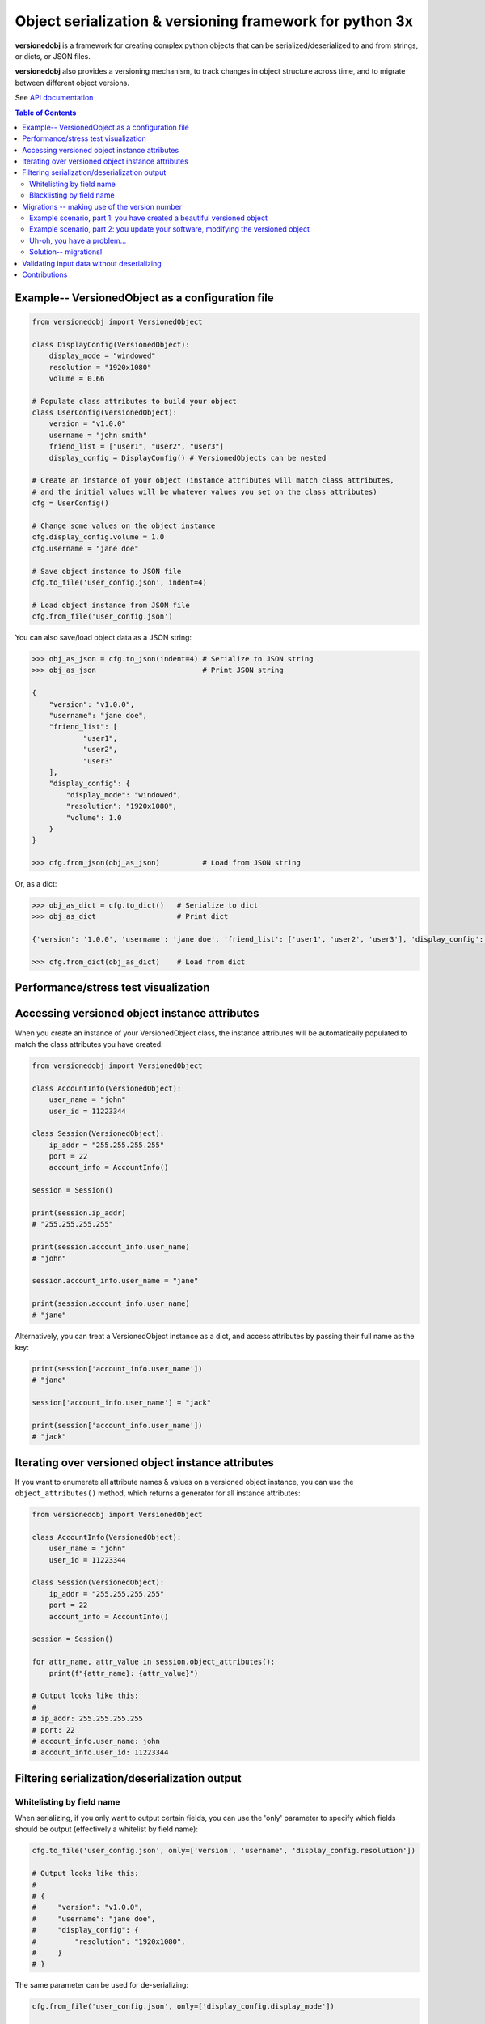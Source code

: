 Object serialization & versioning framework for python 3x
=========================================================

**versionedobj** is a framework for creating complex python objects that can be
serialized/deserialized to and from strings, or dicts, or JSON files.

**versionedobj** also provides a versioning mechanism, to track changes in object
structure across time, and to migrate between different object versions.

See `API documentation <https://eriknyquist.github.io/versionedobj/versionedobj.html>`_

.. contents:: **Table of Contents**

Example-- VersionedObject as a configuration file
-------------------------------------------------

.. code:: python

    from versionedobj import VersionedObject

    class DisplayConfig(VersionedObject):
        display_mode = "windowed"
        resolution = "1920x1080"
        volume = 0.66

    # Populate class attributes to build your object
    class UserConfig(VersionedObject):
        version = "v1.0.0"
        username = "john smith"
        friend_list = ["user1", "user2", "user3"]
        display_config = DisplayConfig() # VersionedObjects can be nested

    # Create an instance of your object (instance attributes will match class attributes,
    # and the initial values will be whatever values you set on the class attributes)
    cfg = UserConfig()

    # Change some values on the object instance
    cfg.display_config.volume = 1.0
    cfg.username = "jane doe"

    # Save object instance to JSON file
    cfg.to_file('user_config.json', indent=4)

    # Load object instance from JSON file
    cfg.from_file('user_config.json')


You can also save/load object data as a JSON string:

.. code:: python

    >>> obj_as_json = cfg.to_json(indent=4) # Serialize to JSON string
    >>> obj_as_json                         # Print JSON string

    {
        "version": "v1.0.0",
        "username": "jane doe",
        "friend_list": [
                "user1",
                "user2",
                "user3"
        ],
        "display_config": {
            "display_mode": "windowed",
            "resolution": "1920x1080",
            "volume": 1.0
        }
    }

    >>> cfg.from_json(obj_as_json)          # Load from JSON string

Or, as a dict:

.. code:: python

    >>> obj_as_dict = cfg.to_dict()   # Serialize to dict
    >>> obj_as_dict                   # Print dict

    {'version': '1.0.0', 'username': 'jane doe', 'friend_list': ['user1', 'user2', 'user3'], 'display_config': {'display_mode': 'windowed', 'resolution': '1920x1080', 'volume': 1.0}}

    >>> cfg.from_dict(obj_as_dict)    # Load from dict

Performance/stress test visualization
-------------------------------------

.. image:: https://github.com/eriknyquist/versionedobj/raw/master/docs/_images/performance_graph.png

Accessing versioned object instance attributes
----------------------------------------------

When you create an instance of your VersionedObject class, the instance attributes
will be automatically populated to match the class attributes you have created:

.. code:: python

    from versionedobj import VersionedObject

    class AccountInfo(VersionedObject):
        user_name = "john"
        user_id = 11223344

    class Session(VersionedObject):
        ip_addr = "255.255.255.255"
        port = 22
        account_info = AccountInfo()

    session = Session()

    print(session.ip_addr)
    # "255.255.255.255"

    print(session.account_info.user_name)
    # "john"

    session.account_info.user_name = "jane"

    print(session.account_info.user_name)
    # "jane"

Alternatively, you can treat a VersionedObject instance as a dict, and access
attributes by passing their full name as the key:

.. code:: python

    print(session['account_info.user_name'])
    # "jane"

    session['account_info.user_name'] = "jack"

    print(session['account_info.user_name'])
    # "jack"

Iterating over versioned object instance attributes
---------------------------------------------------

If you want to enumerate all attribute names & values on a versioned object instance,
you can use the ``object_attributes()`` method, which returns a generator for all instance
attributes:

.. code:: python

    from versionedobj import VersionedObject

    class AccountInfo(VersionedObject):
        user_name = "john"
        user_id = 11223344

    class Session(VersionedObject):
        ip_addr = "255.255.255.255"
        port = 22
        account_info = AccountInfo()

    session = Session()

    for attr_name, attr_value in session.object_attributes():
        print(f"{attr_name}: {attr_value}")

    # Output looks like this:
    #
    # ip_addr: 255.255.255.255
    # port: 22
    # account_info.user_name: john
    # account_info.user_id: 11223344

Filtering serialization/deserialization output
----------------------------------------------

Whitelisting by field name
**************************

When serializing, if you only want to output certain fields, you can use the 'only'
parameter to specify which fields should be output (effectively a whitelist by field name):

.. code:: python

    cfg.to_file('user_config.json', only=['version', 'username', 'display_config.resolution'])

    # Output looks like this:
    #
    # {
    #     "version": "v1.0.0",
    #     "username": "jane doe",
    #     "display_config": {
    #         "resolution": "1920x1080",
    #     }
    # }

The same parameter can be used for de-serializing:

.. code:: python

    cfg.from_file('user_config.json', only=['display_config.display_mode'])

    # Only the 'display_config.display_mode' field is loaded from the file

Blacklisting by field name
**************************

When serializing, if you *don't* want to output certain fields, you can use the 'ignore'
parameter to specify which fields should be excluded from output (effectively a blacklist
by field name):

.. code:: python

    cfg.to_file('user_config.json', ignore=['friend_list', 'display_config.volume'])

    # Output looks like this:
    #
    # {
    #     "version": "v1.0.0",
    #     "username": "jane doe",
    #     "display_config": {
    #         "display_mode": "windowed",
    #         "resolution": "1920x1080"
    #     }
    # }

The same parameter can be used for de-serializing:

.. code:: python

    cfg.from_file('user_config.json', ignore=['friend_list'])

    # Every field except for the 'friend_list' field is loaded from the file

Migrations -- making use of the version number
----------------------------------------------

Any VersionedObject object can have a ``version`` attribute, which can be any object,
although it is typically a string (e.g. ``"v1.2.3"``). This version attribute can be
used to support migrations for older objects, in the event that you need to
change the format of your object.

Example scenario, part 1: you have created a beautiful versioned object
***********************************************************************

Let's take the same config file definition from the previous example:

.. code:: python

    from versionedobj import VersionedObject

    # Nested config object
    class DisplayConfig(VersionedObject):
        display_mode = "windowed"
        resolution = "1920x1080"
        volume = 0.66

    # Top-level config object with another nested config object
    class UserConfig(VersionedObject):
        version = "v1.0.0"
        username = "john smith"
        friend_list = ["user1", "user2", "user3"]
        display_config = DisplayConfig()

Imagine you've already released this code out into the world. People are already
using it, and they have JSON files generated by your ``UserConfig`` class sitting
on their computers.

Example scenario, part 2: you update your software, modifying the versioned object
**********************************************************************************

Now, imagine you are making a new release of your software, and some new features
require you to make the following changes to your versioned object:

* remove the the ``DisplayConfig.resolution`` field entirely
* change the name of ``DisplayConfig.volume`` to ``DisplayConfig.volumes``
* change the value of ``DisplayConfig.volumes`` from a float to a list

.. code:: python

    from versionedobj import VersionedObject

    # Nested config object
    class DisplayConfig(VersionedObject):
        display_mode = "windowed"
        # 'resolution' field is deleted
        volumes = [0.66, 0.1] # 'volume' is now called 'volumes', and is a list

    # Top-level config object with another nested config object
    class UserConfig(VersionedObject):
        version = "v1.0.0"
        username = "john smith"
        friend_list = ["user1", "user2", "user3"]
        display_config = DisplayConfig()

Uh-oh, you have a problem...
****************************

Right now, if you send this updated UserConfig class to your existing users, it will fail
to load their existing JSON files with version ``v1.0.0``, since those files will contain
the ``DisplayConfig.resolution`` field that we deleted in ``v1.0.1``, and
``DisplayConfig.volume`` will similarly be gone, having been replaced with
``DisplayConfig.volumes``. This situation is what migrations are for.

Solution-- migrations!
**********************

The solution is to:

#. Change the version number to something new, e.g. ``v1.0.0`` becomes ``v1.0.1``
#. Write a migration function to transform ``v1.0.0`` object data into ``v1.0.1`` object data

.. code:: python

    from versionedobj import VersionedObject

    # Nested config object
    class DisplayConfig(VersionedObject):
        display_mode = "windowed"
        # 'resolution' field is deleted
        volumes = [0.66, 0.1] # 'volume' is now called 'volumes', and is a list

    # Top-level config object with another nested config object
    class UserConfig(VersionedObject):
        version = "v1.0.1" # Version has been updated to 1.0.1
        username = "john smith"
        friend_list = ["user1", "user2", "user3"]
        display_config = DisplayConfig()

    # Create the migration function for v1.0.0 to v1.0.1
    def migrate_100_to_101(attrs):
        del attrs['display_config']['resolution']        # Delete resolution field
        del attrs['display_config']['volume']            # Delete volume field
        attrs['display_config']['volumes'] = [0.66, 0.1] # Add defaults for new volume values
        return attrs                                     # Return modified data (important!)

    # Add the migration function for v1.0.0 to v1.0.1
    UserConfig.add_migration("v1.0.0", "v1.0.1", migrate_100_to_101)

after you add the migration function and update the version to ``v1.0.1``, JSON files
that are loaded and contain the version ``v1.0.0`` will be automatically migrated to version
``v1.0.1`` using the migration function you added.

The downside to this approach, is that you have to manually udpate the version number,
and write a new migration function, anytime the structure of your config data changes.

The upside, of course, is that you can relatively easily support migrating any older
version of your config file to the current version.

If you don't need the versioning/migration functionality, just never change your version
number, or don't create a ``version`` attribute on your ``VersionedObject`` classes.

Validating input data without deserializing
-------------------------------------------

You may want to validate some serialized object data without actually deserializing
and loading the object values. You can use the ``validate_dict`` method for this.

.. code:: python

    from versionedobj import VersionedObject

    class Recipe(VersionedObject):
        ingredient_1 = "onions"
        ingredient_2 = "tomatoes"
        ingredient_3 = "garlic"

    rcp = Recipe()

    rcp.validate_dict({"ingredient_1": "celery", "ingredient_2": "carrots"})
    # Raises versionedobj.exceptions.InputValidationError because 'ingredient_3' is missing

    rcp.validate_dict({"ingredient_1": "celery", "ingredient_2": "carrots", "ingredient_12": "cumin"})
    # Raises versionedobj.exceptions.InputValidationError because 'ingredient_12' is not a valid attribute

Contributions
-------------

Contributions are welcome, please open a pull request at `<https://github.com/eriknyquist/versionedobj>`_ and ensure that:

#. All existing unit tests pass (run tests via ``python setup.py test``)
#. New unit tests are added to cover any modified/new functionality

If you have any questions about / need help with contributions or unit tests, please
contact Erik at eknyquist@gmail.com.

